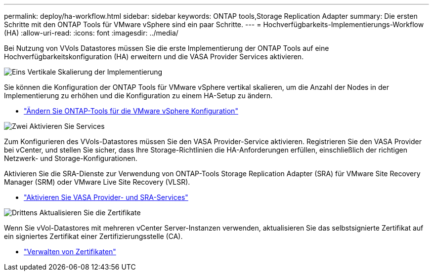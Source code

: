 ---
permalink: deploy/ha-workflow.html 
sidebar: sidebar 
keywords: ONTAP tools,Storage Replication Adapter 
summary: Die ersten Schritte mit den ONTAP Tools für VMware vSphere sind ein paar Schritte. 
---
= Hochverfügbarkeits-Implementierungs-Workflow (HA)
:allow-uri-read: 
:icons: font
:imagesdir: ../media/


[role="lead"]
Bei Nutzung von VVols Datastores müssen Sie die erste Implementierung der ONTAP Tools auf eine Hochverfügbarkeitskonfiguration (HA) erweitern und die VASA Provider Services aktivieren.

.image:https://raw.githubusercontent.com/NetAppDocs/common/main/media/number-1.png["Eins"] Vertikale Skalierung der Implementierung
[role="quick-margin-para"]
Sie können die Konfiguration der ONTAP Tools für VMware vSphere vertikal skalieren, um die Anzahl der Nodes in der Implementierung zu erhöhen und die Konfiguration zu einem HA-Setup zu ändern.

[role="quick-margin-list"]
* link:../manage/edit-appliance-settings.html["Ändern Sie ONTAP-Tools für die VMware vSphere Konfiguration"]


.image:https://raw.githubusercontent.com/NetAppDocs/common/main/media/number-2.png["Zwei"] Aktivieren Sie Services
[role="quick-margin-para"]
Zum Konfigurieren des VVols-Datastores müssen Sie den VASA Provider-Service aktivieren. Registrieren Sie den VASA Provider bei vCenter, und stellen Sie sicher, dass Ihre Storage-Richtlinien die HA-Anforderungen erfüllen, einschließlich der richtigen Netzwerk- und Storage-Konfigurationen.

[role="quick-margin-para"]
Aktivieren Sie die SRA-Dienste zur Verwendung von ONTAP-Tools Storage Replication Adapter (SRA) für VMware Site Recovery Manager (SRM) oder VMware Live Site Recovery (VLSR).

[role="quick-margin-list"]
* link:../manage/enable-services.html["Aktivieren Sie VASA Provider- und SRA-Services"]


.image:https://raw.githubusercontent.com/NetAppDocs/common/main/media/number-3.png["Drittens"] Aktualisieren Sie die Zertifikate
[role="quick-margin-para"]
Wenn Sie vVol-Datastores mit mehreren vCenter Server-Instanzen verwenden, aktualisieren Sie das selbstsignierte Zertifikat auf ein signiertes Zertifikat einer Zertifizierungsstelle (CA).

[role="quick-margin-list"]
* link:../manage/certificate-manage.html["Verwalten von Zertifikaten"]

